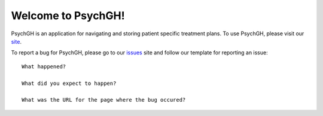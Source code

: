 ===================
Welcome to PsychGH!
===================

PsychGH is an application for navigating and storing patient specific treatment
plans. To use PsychGH, please visit our `site <#>`_.

To report a bug for PsychGH, please go to our `issues
<https://github.com/TostySSB/psychgh/issues>`_ site and follow our template for
reporting an issue::

    What happened?

    What did you expect to happen?

    What was the URL for the page where the bug occured?
